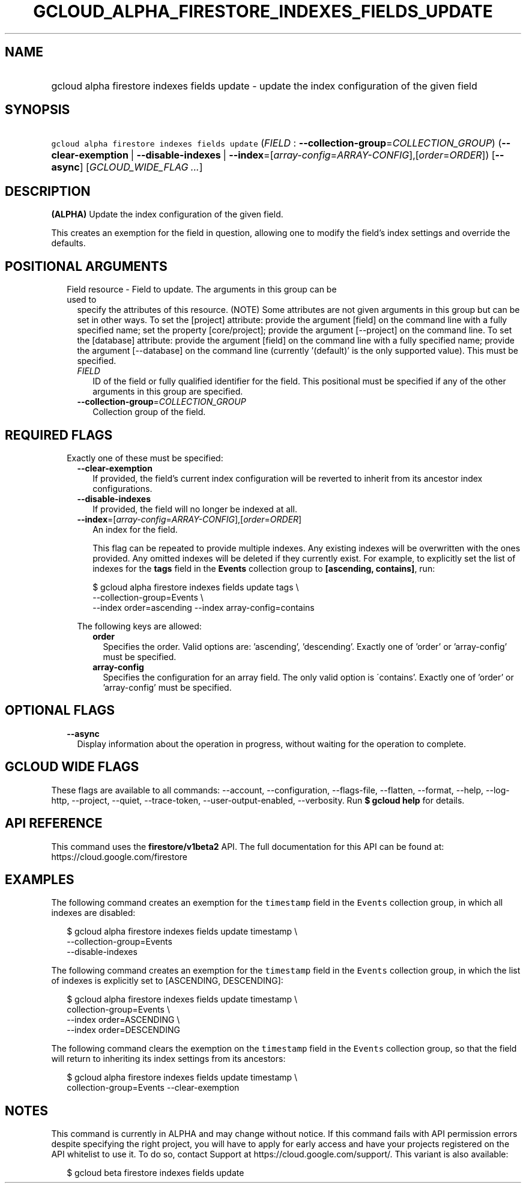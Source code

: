 
.TH "GCLOUD_ALPHA_FIRESTORE_INDEXES_FIELDS_UPDATE" 1



.SH "NAME"
.HP
gcloud alpha firestore indexes fields update \- update the index configuration of the given field



.SH "SYNOPSIS"
.HP
\f5gcloud alpha firestore indexes fields update\fR (\fIFIELD\fR\ :\ \fB\-\-collection\-group\fR=\fICOLLECTION_GROUP\fR) (\fB\-\-clear\-exemption\fR\ |\ \fB\-\-disable\-indexes\fR\ |\ \fB\-\-index\fR=[\fIarray\-config\fR=\fIARRAY\-CONFIG\fR],[\fIorder\fR=\fIORDER\fR]) [\fB\-\-async\fR] [\fIGCLOUD_WIDE_FLAG\ ...\fR]



.SH "DESCRIPTION"

\fB(ALPHA)\fR Update the index configuration of the given field.

This creates an exemption for the field in question, allowing one to modify the
field's index settings and override the defaults.



.SH "POSITIONAL ARGUMENTS"

.RS 2m
.TP 2m

Field resource \- Field to update. The arguments in this group can be used to
specify the attributes of this resource. (NOTE) Some attributes are not given
arguments in this group but can be set in other ways. To set the [project]
attribute: provide the argument [field] on the command line with a fully
specified name; set the property [core/project]; provide the argument
[\-\-project] on the command line. To set the [database] attribute: provide the
argument [field] on the command line with a fully specified name; provide the
argument [\-\-database] on the command line (currently '(default)' is the only
supported value). This must be specified.


.RS 2m
.TP 2m
\fIFIELD\fR
ID of the field or fully qualified identifier for the field. This positional
must be specified if any of the other arguments in this group are specified.

.TP 2m
\fB\-\-collection\-group\fR=\fICOLLECTION_GROUP\fR
Collection group of the field.


.RE
.RE
.sp

.SH "REQUIRED FLAGS"

.RS 2m
.TP 2m

Exactly one of these must be specified:

.RS 2m
.TP 2m
\fB\-\-clear\-exemption\fR
If provided, the field's current index configuration will be reverted to inherit
from its ancestor index configurations.

.TP 2m
\fB\-\-disable\-indexes\fR
If provided, the field will no longer be indexed at all.

.TP 2m
\fB\-\-index\fR=[\fIarray\-config\fR=\fIARRAY\-CONFIG\fR],[\fIorder\fR=\fIORDER\fR]
An index for the field.

This flag can be repeated to provide multiple indexes. Any existing indexes will
be overwritten with the ones provided. Any omitted indexes will be deleted if
they currently exist. For example, to explicitly set the list of indexes for the
\fBtags\fR field in the \fBEvents\fR collection group to \fB[ascending,
contains]\fR, run:

.RS 2m
$ gcloud alpha firestore indexes fields update tags \e
    \-\-collection\-group=Events \e
    \-\-index order=ascending \-\-index array\-config=contains
.RE

The following keys are allowed:

.RS 2m
.TP 2m
\fBorder\fR
Specifies the order. Valid options are: 'ascending', 'descending'. Exactly one
of 'order' or 'array\-config' must be specified.

.TP 2m
\fBarray\-config\fR
Specifies the configuration for an array field. The only valid option is
\'contains'. Exactly one of 'order' or 'array\-config' must be specified.


.RE
.RE
.RE
.sp

.SH "OPTIONAL FLAGS"

.RS 2m
.TP 2m
\fB\-\-async\fR
Display information about the operation in progress, without waiting for the
operation to complete.


.RE
.sp

.SH "GCLOUD WIDE FLAGS"

These flags are available to all commands: \-\-account, \-\-configuration,
\-\-flags\-file, \-\-flatten, \-\-format, \-\-help, \-\-log\-http, \-\-project,
\-\-quiet, \-\-trace\-token, \-\-user\-output\-enabled, \-\-verbosity. Run \fB$
gcloud help\fR for details.



.SH "API REFERENCE"

This command uses the \fBfirestore/v1beta2\fR API. The full documentation for
this API can be found at: https://cloud.google.com/firestore



.SH "EXAMPLES"

The following command creates an exemption for the \f5timestamp\fR field in the
\f5Events\fR collection group, in which all indexes are disabled:

.RS 2m
$ gcloud alpha firestore indexes fields update timestamp \e
    \-\-collection\-group=Events
    \-\-disable\-indexes
.RE

The following command creates an exemption for the \f5timestamp\fR field in the
\f5Events\fR collection group, in which the list of indexes is explicitly set to
[ASCENDING, DESCENDING]:

.RS 2m
$ gcloud alpha firestore indexes fields update timestamp \e
    collection\-group=Events \e
    \-\-index order=ASCENDING \e
    \-\-index order=DESCENDING
.RE

The following command clears the exemption on the \f5timestamp\fR field in the
\f5Events\fR collection group, so that the field will return to inheriting its
index settings from its ancestors:

.RS 2m
$ gcloud alpha firestore indexes fields update timestamp \e
    collection\-group=Events \-\-clear\-exemption
.RE



.SH "NOTES"

This command is currently in ALPHA and may change without notice. If this
command fails with API permission errors despite specifying the right project,
you will have to apply for early access and have your projects registered on the
API whitelist to use it. To do so, contact Support at
https://cloud.google.com/support/. This variant is also available:

.RS 2m
$ gcloud beta firestore indexes fields update
.RE

